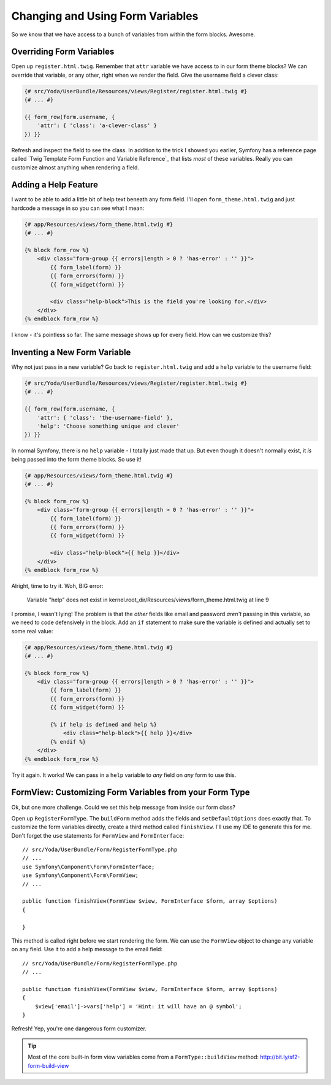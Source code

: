 Changing and Using Form Variables 
=================================

So we know that we have access to a bunch of variables from within the form
blocks. Awesome.

Overriding Form Variables
-------------------------

Open up ``register.html.twig``. Remember that ``attr`` variable we have access
to in our form theme blocks? We can override that variable, or any other,
right when we render the field. Give the username field a clever class:

.. code-block:: html+jinja

    {# src/Yoda/UserBundle/Resources/views/Register/register.html.twig #}
    {# ... #}

    {{ form_row(form.username, {
        'attr': { 'class': 'a-clever-class' }
    }) }}

Refresh and inspect the field to see the class. In addition to the trick
I showed you earlier, Symfony has a reference page called
`Twig Template Form Function and Variable Reference`_ that lists *most*
of these variables. Really you can customize almost anything when rendering
a field.

Adding a Help Feature
---------------------

I want to be able to add a little bit of help text beneath any form field.
I'll open ``form_theme.html.twig`` and just hardcode a message in so you
can see what I mean:

.. code-block:: html+jinja

    {# app/Resources/views/form_theme.html.twig #}
    {# ... #}

    {% block form_row %}
        <div class="form-group {{ errors|length > 0 ? 'has-error' : '' }}">
            {{ form_label(form) }}
            {{ form_errors(form) }}
            {{ form_widget(form) }}

            <div class="help-block">This is the field you're looking for.</div>
        </div>
    {% endblock form_row %}

I know - it's pointless so far. The same message shows up for every field.
How can we customize this?

Inventing a New Form Variable
-----------------------------

Why not just pass in a new variable? Go back to ``register.html.twig`` and
add a ``help`` variable to the username field:

.. code-block:: html+jinja

    {# src/Yoda/UserBundle/Resources/views/Register/register.html.twig #}
    {# ... #}

    {{ form_row(form.username, {
        'attr': { 'class': 'the-username-field' },
        'help': 'Choose something unique and clever'
    }) }}

In normal Symfony, there is no ``help`` variable - I totally just made that
up. But even though it doesn't normally exist, it *is* being passed into
the form theme blocks. So use it!

.. code-block:: html+jinja

    {# app/Resources/views/form_theme.html.twig #}
    {# ... #}

    {% block form_row %}
        <div class="form-group {{ errors|length > 0 ? 'has-error' : '' }}">
            {{ form_label(form) }}
            {{ form_errors(form) }}
            {{ form_widget(form) }}

            <div class="help-block">{{ help }}</div>
        </div>
    {% endblock form_row %}

Alright, time to try it. Woh, BIG error:

    Variable "help" does not exist in
    kernel.root_dir/Resources/views/form_theme.html.twig at line 9

I promise, I wasn't lying! The problem is that the *other* fields like email
and password *aren't* passing in this variable, so we need to code defensively
in the block. Add an ``if`` statement to make sure the variable is defined
and actually set to some real value:

.. code-block:: html+jinja

    {# app/Resources/views/form_theme.html.twig #}
    {# ... #}

    {% block form_row %}
        <div class="form-group {{ errors|length > 0 ? 'has-error' : '' }}">
            {{ form_label(form) }}
            {{ form_errors(form) }}
            {{ form_widget(form) }}

            {% if help is defined and help %}
                <div class="help-block">{{ help }}</div>
            {% endif %}
        </div>
    {% endblock form_row %}

Try it again. It works! We can pass in a ``help`` variable to *any* field
on *any* form to use this.

FormView: Customizing Form Variables from your Form Type
--------------------------------------------------------

Ok, but one more challenge. Could we set this help message from inside our
form class?

Open up ``RegisterFormType``. The ``buildForm`` method adds the fields and
``setDefaultOptions`` does exactly that. To customize the form variables
directly, create a third method called ``finishView``. I'll use my IDE to
generate this for me. Don't forget the ``use`` statements for ``FormView``
and ``FormInterface``::

    // src/Yoda/UserBundle/Form/RegisterFormType.php
    // ...
    use Symfony\Component\Form\FormInterface;
    use Symfony\Component\Form\FormView;
    // ...

    public function finishView(FormView $view, FormInterface $form, array $options)
    {
        
    }

This method is called right before we start rendering the form. We can use
the ``FormView`` object to change any variable on any field. Use it to add
a help message to the email field::

    // src/Yoda/UserBundle/Form/RegisterFormType.php
    // ...

    public function finishView(FormView $view, FormInterface $form, array $options)
    {
        $view['email']->vars['help'] = 'Hint: it will have an @ symbol';
    }

Refresh! Yep, you're one dangerous form customizer.

.. tip::

    Most of the core built-in form view variables come from a ``FormType::buildView``
    method: http://bit.ly/sf2-form-build-view
